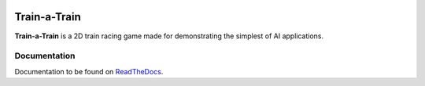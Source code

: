 .. image:: https://readthedocs.org/projects/train-a-train/badge/?version=latest
   :target: https://train-a-train.readthedocs.io/en/latest/?badge=latest
   :alt: Documentation Status

Train-a-Train
====================================================
**Train-a-Train** is a 2D train racing game made for demonstrating the simplest of AI applications.

Documentation
-------------

Documentation to be found on `ReadTheDocs <https://train-a-train.readthedocs.io/en/latest/>`_.

